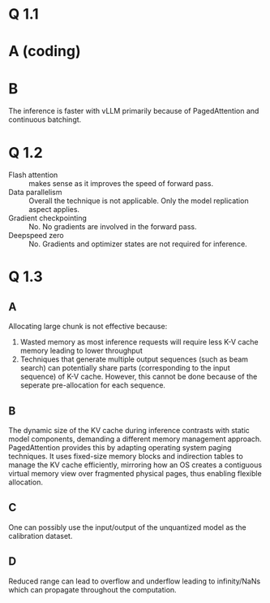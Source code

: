 * Q 1.1
* A (coding)
* B
[[./inference_comparison_plot.jpg]]

The inference is faster with vLLM primarily because of PagedAttention and continuous batchingt.

* Q 1.2
- Flash attention :: makes sense as it improves the speed of forward pass.
- Data parallelism :: Overall the technique is not applicable. Only the model replication aspect applies.
- Gradient checkpointing :: No. No gradients are involved in the forward pass.
- Deepspeed zero :: No. Gradients and optimizer states are not required for inference.

* Q 1.3
** A
Allocating large chunk is not effective because:
1. Wasted memory as most inference requests will require less K-V cache memory leading to lower throughput
2. Techniques that generate multiple output sequences (such as beam search) can potentially share parts (corresponding to the input sequence) of K-V cache. However, this cannot be done because of the seperate pre-allocation for each sequence.

** B
The dynamic size of the KV cache during inference contrasts with static model components, demanding a different memory management approach. PagedAttention provides this by adapting operating system paging techniques. It uses fixed-size memory blocks and indirection tables to manage the KV cache efficiently, mirroring how an OS creates a contiguous virtual memory view over fragmented physical pages, thus enabling flexible allocation.

** C
One can possibly use the input/output of the unquantized model as the calibration dataset.

** D
Reduced range can lead to overflow and underflow leading to infinity/NaNs which can propagate throughout the computation.

